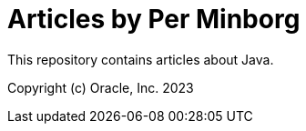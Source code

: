 = Articles by Per Minborg

This repository contains articles about Java.



Copyright (c) Oracle, Inc. 2023